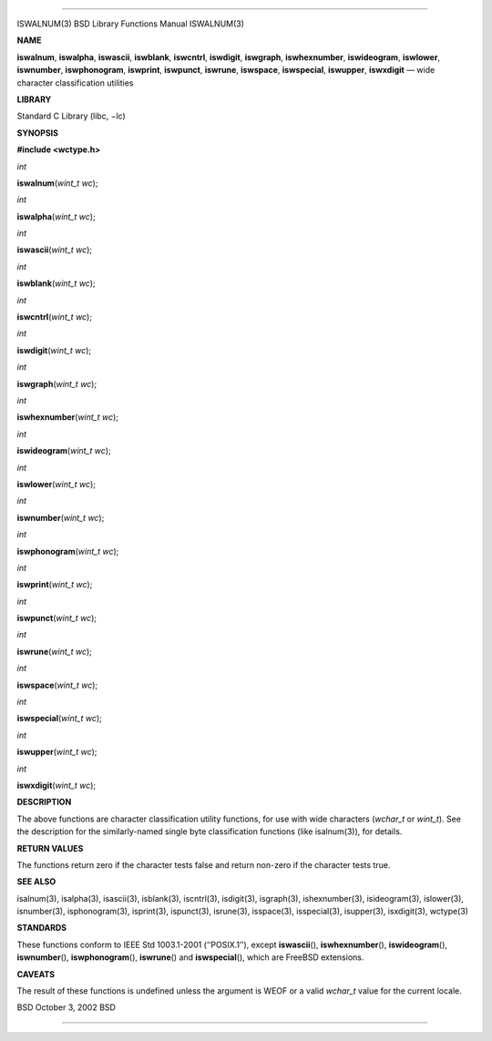 --------------

ISWALNUM(3) BSD Library Functions Manual ISWALNUM(3)

**NAME**

**iswalnum**, **iswalpha**, **iswascii**, **iswblank**, **iswcntrl**,
**iswdigit**, **iswgraph**, **iswhexnumber**, **iswideogram**,
**iswlower**, **iswnumber**, **iswphonogram**, **iswprint**,
**iswpunct**, **iswrune**, **iswspace**, **iswspecial**, **iswupper**,
**iswxdigit** — wide character classification utilities

**LIBRARY**

Standard C Library (libc, −lc)

**SYNOPSIS**

**#include <wctype.h>**

*int*

**iswalnum**\ (*wint_t wc*);

*int*

**iswalpha**\ (*wint_t wc*);

*int*

**iswascii**\ (*wint_t wc*);

*int*

**iswblank**\ (*wint_t wc*);

*int*

**iswcntrl**\ (*wint_t wc*);

*int*

**iswdigit**\ (*wint_t wc*);

*int*

**iswgraph**\ (*wint_t wc*);

*int*

**iswhexnumber**\ (*wint_t wc*);

*int*

**iswideogram**\ (*wint_t wc*);

*int*

**iswlower**\ (*wint_t wc*);

*int*

**iswnumber**\ (*wint_t wc*);

*int*

**iswphonogram**\ (*wint_t wc*);

*int*

**iswprint**\ (*wint_t wc*);

*int*

**iswpunct**\ (*wint_t wc*);

*int*

**iswrune**\ (*wint_t wc*);

*int*

**iswspace**\ (*wint_t wc*);

*int*

**iswspecial**\ (*wint_t wc*);

*int*

**iswupper**\ (*wint_t wc*);

*int*

**iswxdigit**\ (*wint_t wc*);

**DESCRIPTION**

The above functions are character classification utility functions, for
use with wide characters (*wchar_t* or *wint_t*). See the description
for the similarly-named single byte classification functions (like
isalnum(3)), for details.

**RETURN VALUES**

The functions return zero if the character tests false and return
non-zero if the character tests true.

**SEE ALSO**

isalnum(3), isalpha(3), isascii(3), isblank(3), iscntrl(3), isdigit(3),
isgraph(3), ishexnumber(3), isideogram(3), islower(3), isnumber(3),
isphonogram(3), isprint(3), ispunct(3), isrune(3), isspace(3),
isspecial(3), isupper(3), isxdigit(3), wctype(3)

**STANDARDS**

These functions conform to IEEE Std 1003.1-2001 (‘‘POSIX.1’’), except
**iswascii**\ (), **iswhexnumber**\ (), **iswideogram**\ (),
**iswnumber**\ (), **iswphonogram**\ (), **iswrune**\ () and
**iswspecial**\ (), which are FreeBSD extensions.

**CAVEATS**

The result of these functions is undefined unless the argument is WEOF
or a valid *wchar_t* value for the current locale.

BSD October 3, 2002 BSD

--------------

.. Copyright (c) 1990, 1991, 1993
..	The Regents of the University of California.  All rights reserved.
..
.. This code is derived from software contributed to Berkeley by
.. Chris Torek and the American National Standards Committee X3,
.. on Information Processing Systems.
..
.. Redistribution and use in source and binary forms, with or without
.. modification, are permitted provided that the following conditions
.. are met:
.. 1. Redistributions of source code must retain the above copyright
..    notice, this list of conditions and the following disclaimer.
.. 2. Redistributions in binary form must reproduce the above copyright
..    notice, this list of conditions and the following disclaimer in the
..    documentation and/or other materials provided with the distribution.
.. 3. Neither the name of the University nor the names of its contributors
..    may be used to endorse or promote products derived from this software
..    without specific prior written permission.
..
.. THIS SOFTWARE IS PROVIDED BY THE REGENTS AND CONTRIBUTORS ``AS IS'' AND
.. ANY EXPRESS OR IMPLIED WARRANTIES, INCLUDING, BUT NOT LIMITED TO, THE
.. IMPLIED WARRANTIES OF MERCHANTABILITY AND FITNESS FOR A PARTICULAR PURPOSE
.. ARE DISCLAIMED.  IN NO EVENT SHALL THE REGENTS OR CONTRIBUTORS BE LIABLE
.. FOR ANY DIRECT, INDIRECT, INCIDENTAL, SPECIAL, EXEMPLARY, OR CONSEQUENTIAL
.. DAMAGES (INCLUDING, BUT NOT LIMITED TO, PROCUREMENT OF SUBSTITUTE GOODS
.. OR SERVICES; LOSS OF USE, DATA, OR PROFITS; OR BUSINESS INTERRUPTION)
.. HOWEVER CAUSED AND ON ANY THEORY OF LIABILITY, WHETHER IN CONTRACT, STRICT
.. LIABILITY, OR TORT (INCLUDING NEGLIGENCE OR OTHERWISE) ARISING IN ANY WAY
.. OUT OF THE USE OF THIS SOFTWARE, EVEN IF ADVISED OF THE POSSIBILITY OF
.. SUCH DAMAGE.

